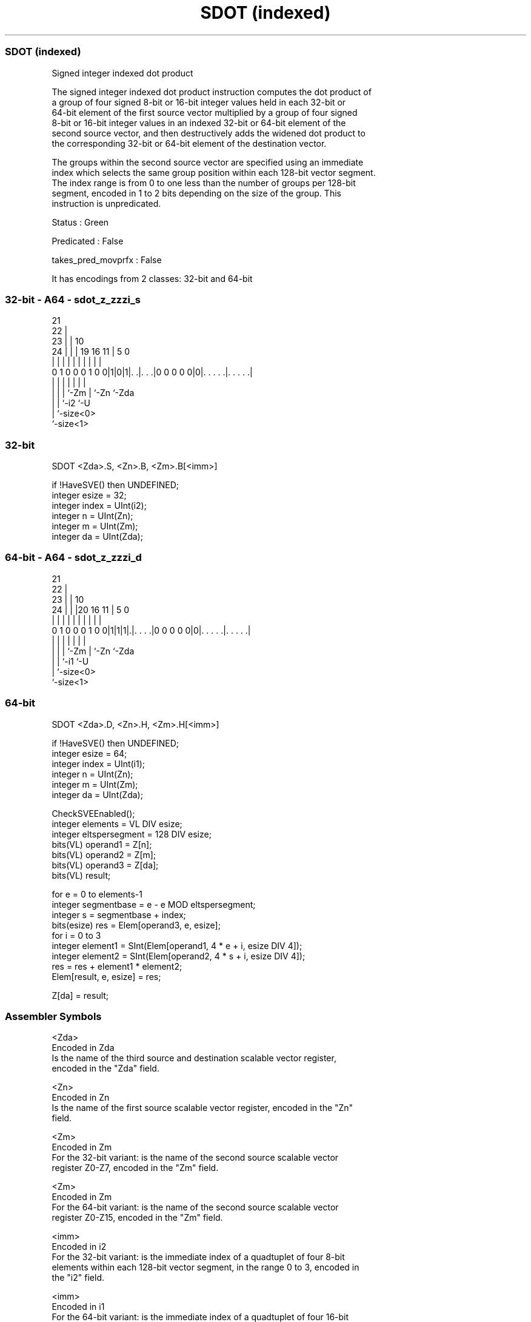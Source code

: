 .nh
.TH "SDOT (indexed)" "7" " "  "instruction" "sve"
.SS SDOT (indexed)
 Signed integer indexed dot product

 The signed integer indexed dot product instruction computes the dot product of
 a group of four signed 8-bit or 16-bit integer values held in each 32-bit or
 64-bit element of the first source vector multiplied by a group of four signed
 8-bit or 16-bit integer values in an indexed 32-bit or 64-bit element of the
 second source vector, and then destructively adds the widened dot product to
 the corresponding 32-bit or 64-bit element of the destination vector.

 The groups within the second source vector are specified using an immediate
 index which selects the same group position within each 128-bit vector segment.
 The index range is from 0 to one less than the number of groups per 128-bit
 segment, encoded in 1 to 2 bits depending on the size of the group. This
 instruction is unpredicated.

 Status : Green

 Predicated : False

 takes_pred_movprfx : False


It has encodings from 2 classes: 32-bit and 64-bit

.SS 32-bit - A64 - sdot_z_zzzi_s
 
                       21                                          
                     22 |                                          
                   23 | |                    10                    
                 24 | | |  19    16        11 |         5         0
                  | | | |   |     |         | |         |         |
   0 1 0 0 0 1 0 0|1|0|1|. .|. . .|0 0 0 0 0|0|. . . . .|. . . . .|
                  | |   |   |               | |         |
                  | |   |   `-Zm            | `-Zn      `-Zda
                  | |   `-i2                `-U
                  | `-size<0>
                  `-size<1>
  
  
 
.SS 32-bit
 
 SDOT    <Zda>.S, <Zn>.B, <Zm>.B[<imm>]
 
 if !HaveSVE() then UNDEFINED;
 integer esize = 32;
 integer index = UInt(i2);
 integer n = UInt(Zn);
 integer m = UInt(Zm);
 integer da = UInt(Zda);
.SS 64-bit - A64 - sdot_z_zzzi_d
 
                       21                                          
                     22 |                                          
                   23 | |                    10                    
                 24 | | |20      16        11 |         5         0
                  | | | | |       |         | |         |         |
   0 1 0 0 0 1 0 0|1|1|1|.|. . . .|0 0 0 0 0|0|. . . . .|. . . . .|
                  | |   | |                 | |         |
                  | |   | `-Zm              | `-Zn      `-Zda
                  | |   `-i1                `-U
                  | `-size<0>
                  `-size<1>
  
  
 
.SS 64-bit
 
 SDOT    <Zda>.D, <Zn>.H, <Zm>.H[<imm>]
 
 if !HaveSVE() then UNDEFINED;
 integer esize = 64;
 integer index = UInt(i1);
 integer n = UInt(Zn);
 integer m = UInt(Zm);
 integer da = UInt(Zda);
 
 CheckSVEEnabled();
 integer elements = VL DIV esize;
 integer eltspersegment = 128 DIV esize;
 bits(VL) operand1 = Z[n];
 bits(VL) operand2 = Z[m];
 bits(VL) operand3 = Z[da];
 bits(VL) result;
 
 for e = 0 to elements-1
     integer segmentbase = e - e MOD eltspersegment;
     integer s = segmentbase + index;
     bits(esize) res = Elem[operand3, e, esize];
     for i = 0 to 3
         integer element1 = SInt(Elem[operand1, 4 * e + i, esize DIV 4]);
         integer element2 = SInt(Elem[operand2, 4 * s + i, esize DIV 4]);
         res = res + element1 * element2;
     Elem[result, e, esize] = res;
 
 Z[da] = result;
 

.SS Assembler Symbols

 <Zda>
  Encoded in Zda
  Is the name of the third source and destination scalable vector register,
  encoded in the "Zda" field.

 <Zn>
  Encoded in Zn
  Is the name of the first source scalable vector register, encoded in the "Zn"
  field.

 <Zm>
  Encoded in Zm
  For the 32-bit variant: is the name of the second source scalable vector
  register Z0-Z7, encoded in the "Zm" field.

 <Zm>
  Encoded in Zm
  For the 64-bit variant: is the name of the second source scalable vector
  register Z0-Z15, encoded in the "Zm" field.

 <imm>
  Encoded in i2
  For the 32-bit variant: is the immediate index of a quadtuplet of four 8-bit
  elements within each 128-bit vector segment, in the range 0 to 3, encoded in
  the "i2" field.

 <imm>
  Encoded in i1
  For the 64-bit variant: is the immediate index of a quadtuplet of four 16-bit
  elements within each 128-bit vector segment, in the range 0 to 1, encoded in
  the "i1" field.



.SS Operation

 CheckSVEEnabled();
 integer elements = VL DIV esize;
 integer eltspersegment = 128 DIV esize;
 bits(VL) operand1 = Z[n];
 bits(VL) operand2 = Z[m];
 bits(VL) operand3 = Z[da];
 bits(VL) result;
 
 for e = 0 to elements-1
     integer segmentbase = e - e MOD eltspersegment;
     integer s = segmentbase + index;
     bits(esize) res = Elem[operand3, e, esize];
     for i = 0 to 3
         integer element1 = SInt(Elem[operand1, 4 * e + i, esize DIV 4]);
         integer element2 = SInt(Elem[operand2, 4 * s + i, esize DIV 4]);
         res = res + element1 * element2;
     Elem[result, e, esize] = res;
 
 Z[da] = result;

